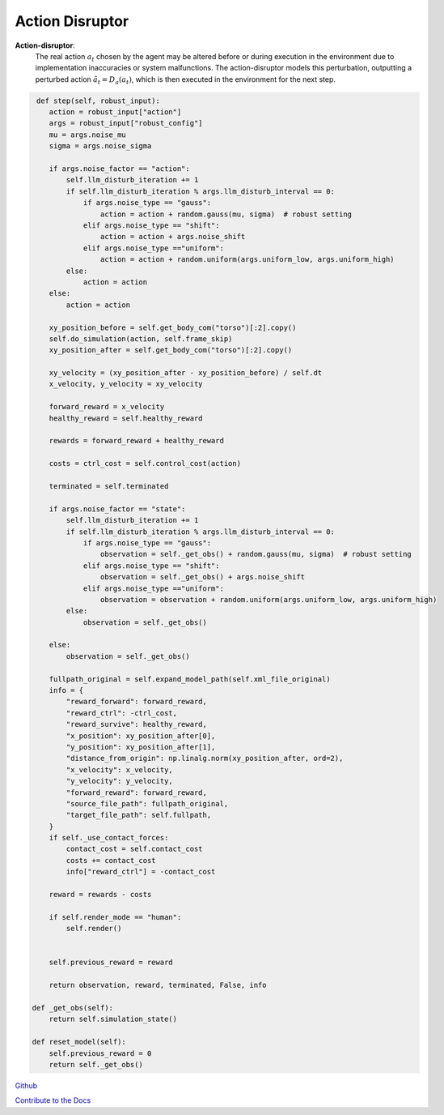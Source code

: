 .. Robust Gymnasium documentation master file, created by
   sphinx-quickstart on Thu Nov 14 19:51:51 2024.
   You can adapt this file completely to your liking, but it should at least
   link back this repository and cite this work.

Action Disruptor
--------------------------------

**Action-disruptor**: 
    The real action :math:`a_t` chosen by the agent may be altered before or during execution in the environment due to implementation inaccuracies or system malfunctions. 
    The action-disruptor models this perturbation, outputting a perturbed action :math:`\tilde{a}_t = D_a(a_t)`, which is then executed in the environment for the next step.



.. code-block:: python

         def step(self, robust_input):
            action = robust_input["action"]
            args = robust_input["robust_config"]
            mu = args.noise_mu
            sigma = args.noise_sigma           

            if args.noise_factor == "action":
                self.llm_disturb_iteration += 1
                if self.llm_disturb_iteration % args.llm_disturb_interval == 0:
                    if args.noise_type == "gauss":
                        action = action + random.gauss(mu, sigma)  # robust setting
                    elif args.noise_type == "shift":
                        action = action + args.noise_shift  
                    elif args.noise_type =="uniform":
                        action = action + random.uniform(args.uniform_low, args.uniform_high)
                else:
                    action = action
            else:
                action = action         

            xy_position_before = self.get_body_com("torso")[:2].copy()
            self.do_simulation(action, self.frame_skip)
            xy_position_after = self.get_body_com("torso")[:2].copy()

            xy_velocity = (xy_position_after - xy_position_before) / self.dt
            x_velocity, y_velocity = xy_velocity

            forward_reward = x_velocity
            healthy_reward = self.healthy_reward

            rewards = forward_reward + healthy_reward

            costs = ctrl_cost = self.control_cost(action)

            terminated = self.terminated

            if args.noise_factor == "state":
                self.llm_disturb_iteration += 1
                if self.llm_disturb_iteration % args.llm_disturb_interval == 0:
                    if args.noise_type == "gauss":
                        observation = self._get_obs() + random.gauss(mu, sigma)  # robust setting
                    elif args.noise_type == "shift":
                        observation = self._get_obs() + args.noise_shift
                    elif args.noise_type =="uniform":
                        observation = observation + random.uniform(args.uniform_low, args.uniform_high)
                else:
                    observation = self._get_obs()          
                
            else:
                observation = self._get_obs()

            fullpath_original = self.expand_model_path(self.xml_file_original)
            info = {
                "reward_forward": forward_reward,
                "reward_ctrl": -ctrl_cost,
                "reward_survive": healthy_reward,
                "x_position": xy_position_after[0],
                "y_position": xy_position_after[1],
                "distance_from_origin": np.linalg.norm(xy_position_after, ord=2),
                "x_velocity": x_velocity,
                "y_velocity": y_velocity,
                "forward_reward": forward_reward,
                "source_file_path": fullpath_original,
                "target_file_path": self.fullpath,
            }
            if self._use_contact_forces:
                contact_cost = self.contact_cost
                costs += contact_cost
                info["reward_ctrl"] = -contact_cost

            reward = rewards - costs

            if self.render_mode == "human":
                self.render()
            
            
            self.previous_reward = reward

            return observation, reward, terminated, False, info       

        def _get_obs(self):
            return self.simulation_state()

        def reset_model(self):
            self.previous_reward = 0
            return self._get_obs()


`Github <https://github.com/SafeRL-Lab/Robust-Gymnasium>`__

`Contribute to the Docs <https://github.com/PKU-Alignment/safety-gymnasium/blob/main/CONTRIBUTING.md>`__